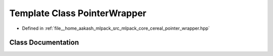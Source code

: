 .. _exhale_class_classcereal_1_1PointerWrapper:

Template Class PointerWrapper
=============================

- Defined in :ref:`file__home_aakash_mlpack_src_mlpack_core_cereal_pointer_wrapper.hpp`


Class Documentation
-------------------


.. doxygenclass:: cereal::PointerWrapper
   :members:
   :protected-members:
   :undoc-members: